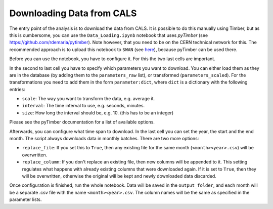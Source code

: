 .. _data-loading:

Downloading Data from CALS
==========================
The entry point of the analysis is to download the data from
CALS. It is possible to do this manually using Timber, but as
this is cumbersome, you can use the ``Data_Loading.ipynb``
notebook that uses `pyTimber` (see `<https://github.com/rdemaria/pytimber>`_). Note however, that you need to
be on the CERN technical network for this. The recommended approach is
to upload this notebook to ``SWAN`` (see `here <https://swan.web.cern.ch/>`_), 
because pyTimber can be used there. 

Before you can use the notebook, you have to configure it. For this
the two last cells are important. 

In the second to last cell you have to specify which parameters you want
to download. You can either load them as they are in the database (by adding
them to the ``parameters_raw`` list), or transformed (``parameters_scaled``). For the 
transformations you need to add them in the form ``parameter:dict``, where ``dict`` is a
dictionary with the following entries:

* ``scale``: The way you want to transform the data, e.g. average it.
* ``interval``: The time interval to use, e.g. seconds, minutes.
* ``size``: How long the interval should be, e.g. 10. (this has to be an integer)

Please see the pyTimber documentation for a list of available options.

Afterwards, you can configure what time span to download. In the last cell you can set the year, 
the start and the end month. The script always downloads data in monthly batches. There are two more
options:

* ``replace_file``: If you set this to ``True``, then any existing file for the same month (``<month><year>.csv``) will be overwritten.
* ``replace_column``: If you don't replace an existing file, then new columns will be appended to it. This setting regulates what happens with already existing columns that were downloaded again. If it is set to ``True``, then they will be overwritten, otherwise the original will be kept and newly downloaded data discarded.

Once configuration is finished, run the whole notebook. Data will be saved in the 
``output_folder``, and each month will be a separate .csv file with the name ``<month><year>.csv``.
The column names will be the same as specified in the parameter lists.